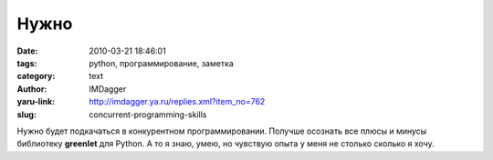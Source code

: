 Нужно
=====
:date: 2010-03-21 18:46:01
:tags: python, программирование, заметка
:category: text
:author: IMDagger
:yaru-link: http://imdagger.ya.ru/replies.xml?item_no=762
:slug: concurrent-programming-skills

Нужно будет подкачаться в конкурентном программировании. Получше
осознать все плюсы и минусы библиотеку **greenlet** для Python. А то я
знаю, умею, но чувствую опыта у меня не столько сколько я хочу.
